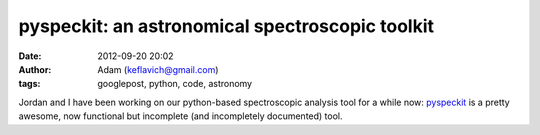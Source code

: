 pyspeckit: an astronomical spectroscopic toolkit
################################################
:date: 2012-09-20 20:02
:author: Adam (keflavich@gmail.com)
:tags: googlepost, python, code, astronomy

Jordan and I have been working on our python-based spectroscopic
analysis tool for a while now:
`pyspeckit`_ is a pretty awesome, now functional but incomplete (and
incompletely documented) tool.

.. _pyspeckit: http://pyspeckit.bitbucket.org/
